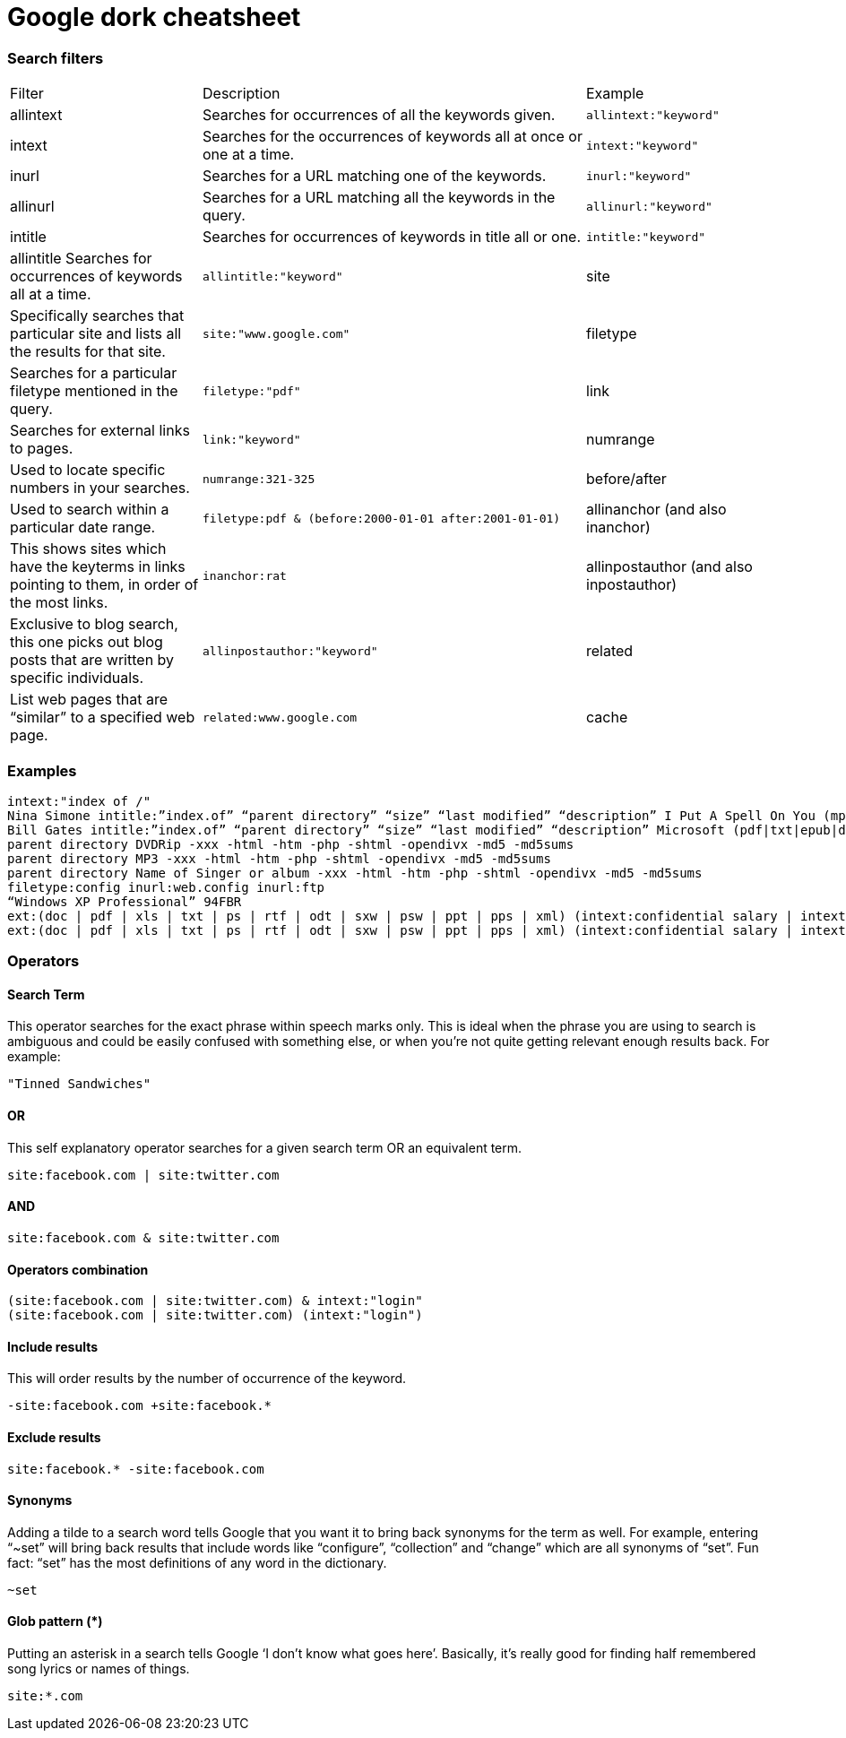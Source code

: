 Google dork cheatsheet
======================

=== Search filters
[cols="1,2,1"]
|===
| Filter | Description | Example
| allintext | Searches for occurrences of all the keywords given. | `allintext:"keyword"`
| intext | Searches for the occurrences of keywords all at once or one at a time. | `intext:"keyword"`
| inurl | Searches for a URL matching one of the keywords. | `inurl:"keyword"`
| allinurl | Searches for a URL matching all the keywords in the query. | `allinurl:"keyword"`
| intitle | Searches for occurrences of keywords in title all or one. | `intitle:"keyword"`
| allintitle  Searches for occurrences of keywords all at a time. | `allintitle:"keyword"`
| site | Specifically searches that particular site and lists all the results for that site. | `site:"www.google.com"`
| filetype | Searches for a particular filetype mentioned in the query. | `filetype:"pdf"`
| link | Searches for external links to pages. | `link:"keyword"` 
| numrange      | Used to locate specific numbers in your searches. | `numrange:321-325` 
| before/after      | Used to search within a particular date range. | `filetype:pdf & (before:2000-01-01 after:2001-01-01)` 
| allinanchor (and also inanchor)      | This shows sites which have the keyterms in links pointing to them, in order of the most links. | `inanchor:rat` 
| allinpostauthor (and also inpostauthor)      | Exclusive to blog search, this one picks out blog posts that are written by specific individuals. | `allinpostauthor:"keyword"` 
| related      | List web pages that are “similar” to a specified web page. | `related:www.google.com` 
| cache      | Shows the version of the web page that Google has in its cache. | `cache:www.google.com` 
|===

=== Examples
```
intext:"index of /"
Nina Simone intitle:”index.of” “parent directory” “size” “last modified” “description” I Put A Spell On You (mp4|mp3|avi|flac|aac|ape|ogg) -inurl:(jsp|php|html|aspx|htm|cf|shtml|lyrics-realm|mp3-collection) -site:.info
Bill Gates intitle:”index.of” “parent directory” “size” “last modified” “description” Microsoft (pdf|txt|epub|doc|docx) -inurl:(jsp|php|html|aspx|htm|cf|shtml|ebooks|ebook) -site:.info
parent directory DVDRip -xxx -html -htm -php -shtml -opendivx -md5 -md5sums
parent directory MP3 -xxx -html -htm -php -shtml -opendivx -md5 -md5sums
parent directory Name of Singer or album -xxx -html -htm -php -shtml -opendivx -md5 -md5sums
filetype:config inurl:web.config inurl:ftp
“Windows XP Professional” 94FBR
ext:(doc | pdf | xls | txt | ps | rtf | odt | sxw | psw | ppt | pps | xml) (intext:confidential salary | intext:"budget approved") inurl:confidential
ext:(doc | pdf | xls | txt | ps | rtf | odt | sxw | psw | ppt | pps | xml) (intext:confidential salary | intext:”budget approved”) inurl:confidential
```

=== Operators

==== Search Term

This operator searches for the exact phrase within speech marks only.  This is ideal when the phrase you are using to search is ambiguous and  could be easily confused with something else, or when you’re not quite  getting relevant enough results back. For example:

```
"Tinned Sandwiches"
```

==== OR
This self explanatory operator searches for a given search term OR an equivalent term.

```
site:facebook.com | site:twitter.com
```

==== AND

```
site:facebook.com & site:twitter.com
```

==== Operators combination

```
(site:facebook.com | site:twitter.com) & intext:"login"
(site:facebook.com | site:twitter.com) (intext:"login")
```

==== Include results

This will order results by the number of occurrence of the keyword.

```
-site:facebook.com +site:facebook.*
```

==== Exclude results

```
site:facebook.* -site:facebook.com
```

==== Synonyms

Adding a tilde to a search word tells Google that you want it to bring back synonyms for the term as well. For example, entering “~set” will bring back results that include words like “configure”, “collection” and “change” which are all synonyms of “set”. Fun fact: “set” has the most definitions of any word in the dictionary.

```
~set
```

==== Glob pattern (*)

Putting an asterisk in a search tells Google ‘I don’t know what goes  here’. Basically, it’s really good for finding half remembered song  lyrics or names of things.

```
site:*.com
```
